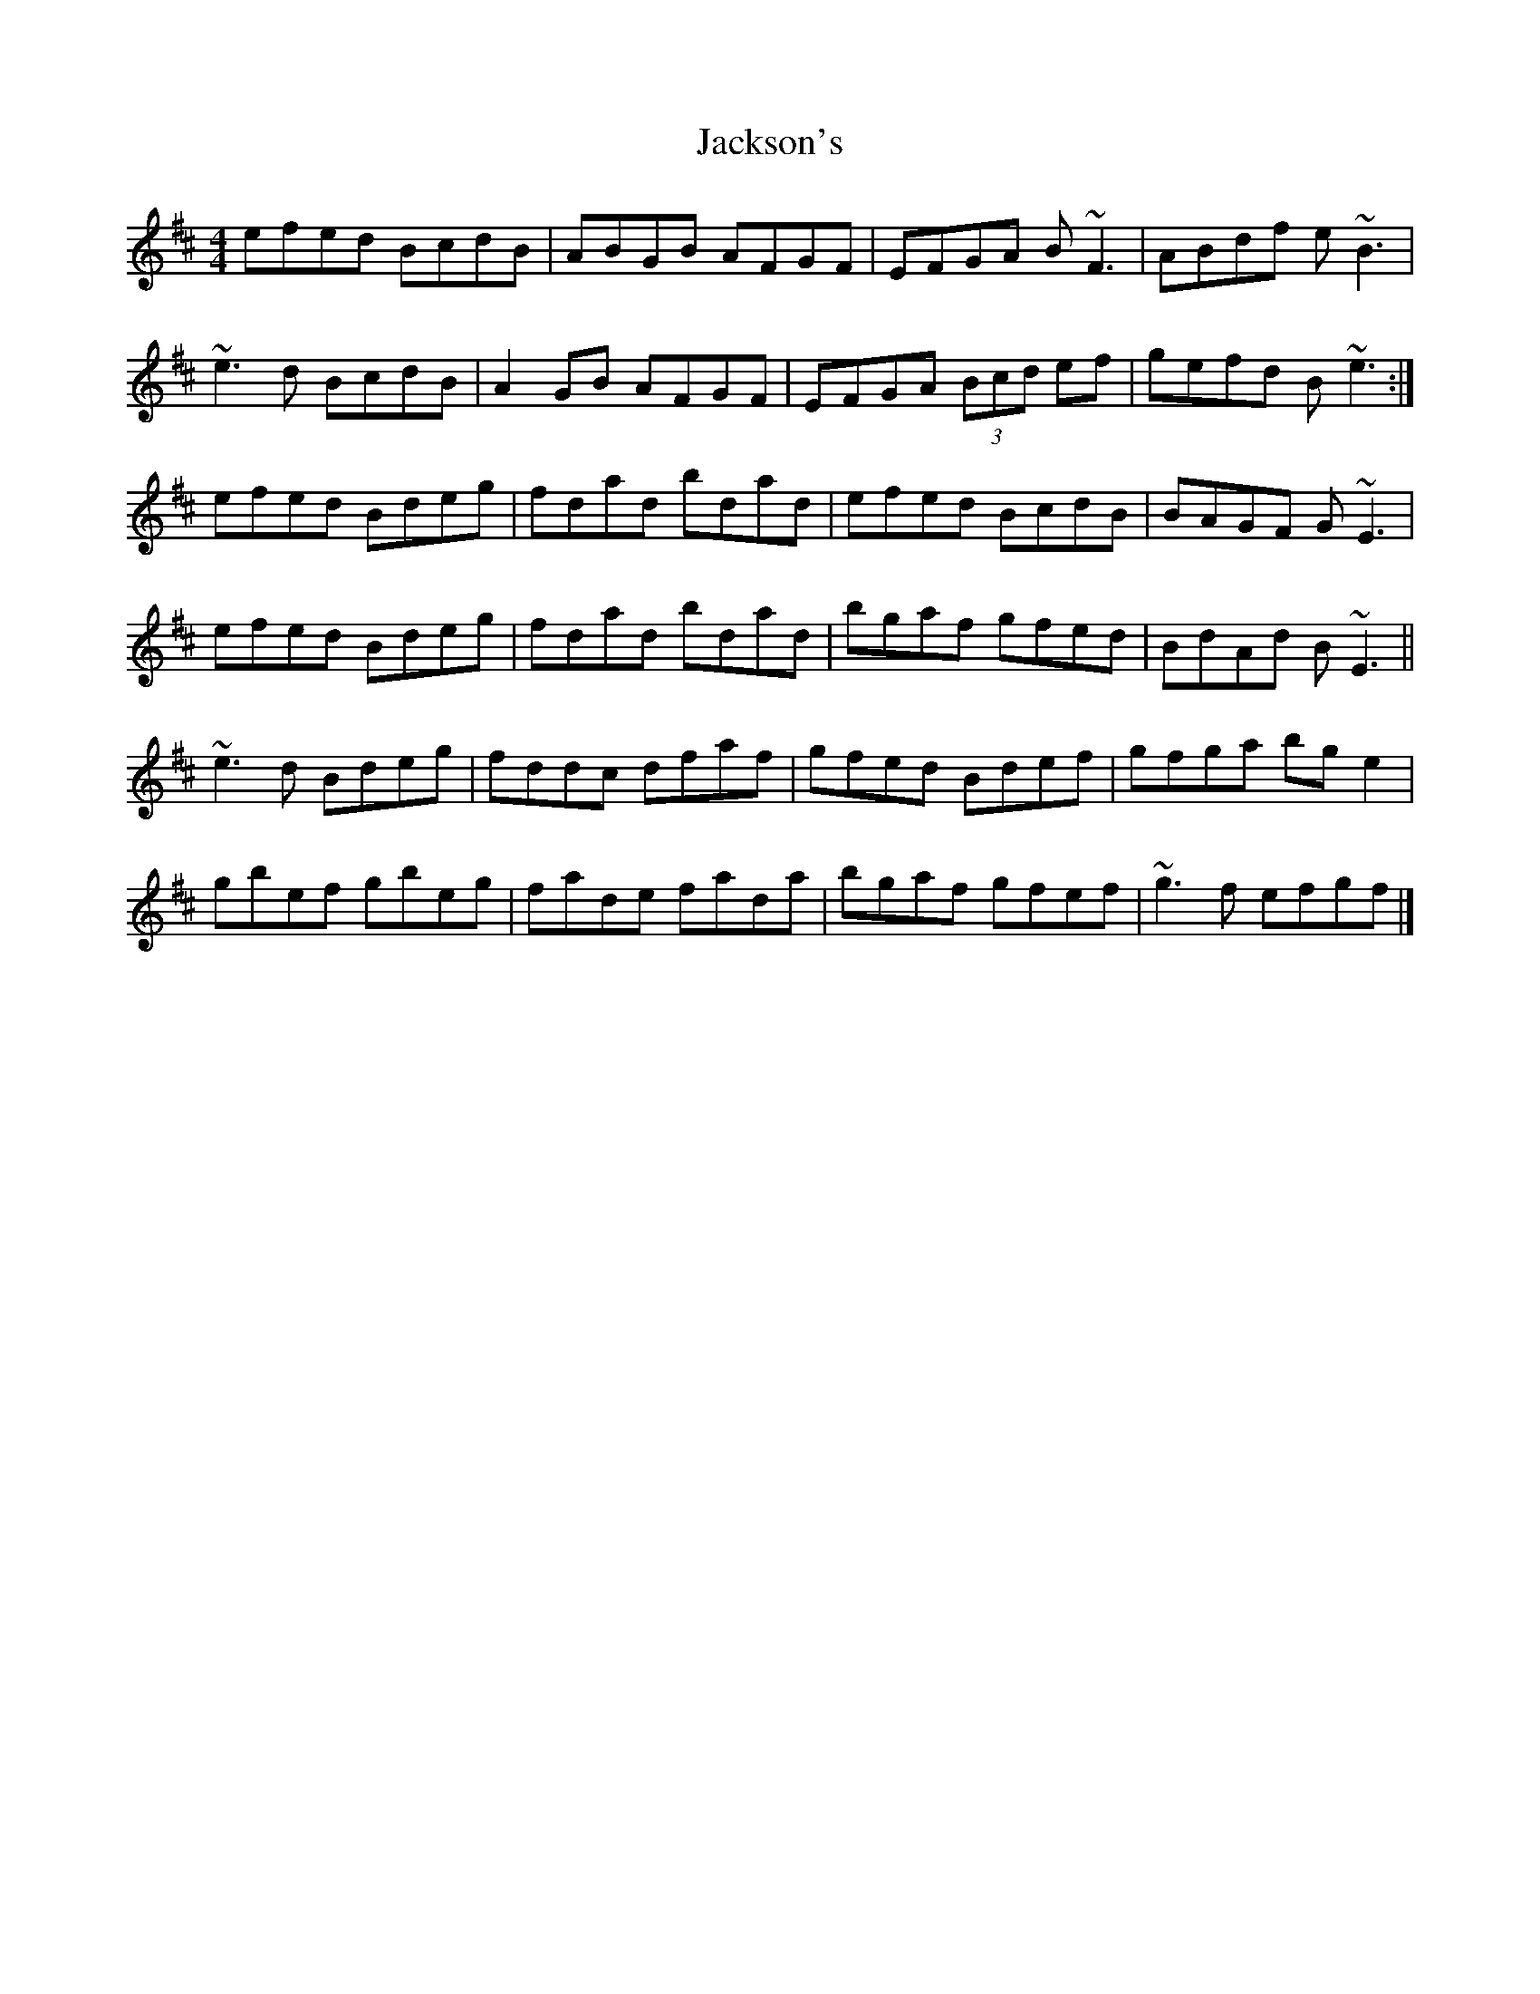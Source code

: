 X: 7
T: Jackson's
Z: toppish
S: https://thesession.org/tunes/1311#setting29516
R: reel
M: 4/4
L: 1/8
K: Edor
efed BcdB|ABGB AFGF|EFGA B~F3|ABdf e ~B3|
~e3d BcdB|A2GB AFGF|EFGA (3Bcd ef|gefd B~e3:|
efed Bdeg|fdad bdad|efed BcdB|BAGF G~E3|
efed Bdeg|fdad bdad| bgaf gfed|BdAd B~E3||
~e3d Bdeg| fddc dfaf|gfed Bdef|gfga bg e2|
gbef gbeg| fade fada| bgaf gfef|~g3f efgf|]
